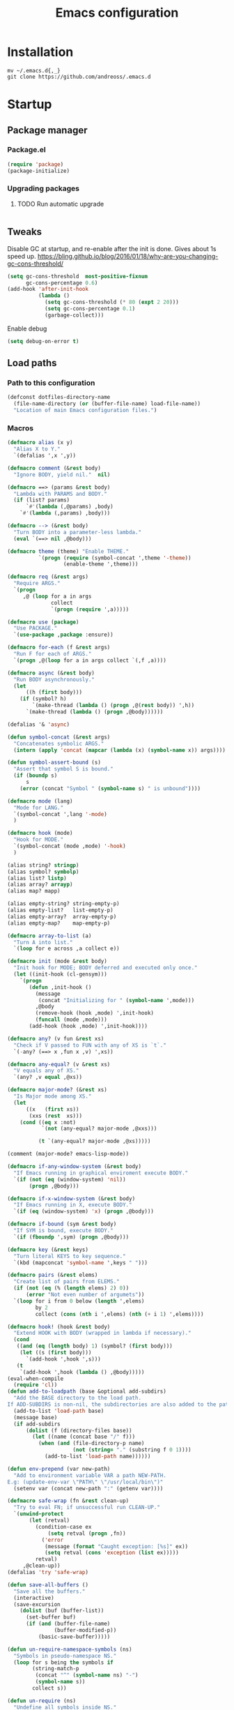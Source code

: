 #+STARTUP: overview
#+OPTIONS: toc:2
#+TITLE: Emacs configuration
#+PROPERTY: header-args :comments yes :results silent

* Installation
  #+begin_src shell :eval no
    mv ~/.emacs.d{,_}
    git clone https://github.com/andreoss/.emacs.d
  #+end_src
* Startup
** Package manager
*** Package.el
    #+BEGIN_SRC emacs-lisp
      (require 'package)
      (package-initialize)
    #+END_SRC
*** Upgrading packages
**** TODO Run automatic upgrade
     #+begin_src emacs-lisp
     #+end_src

** Tweaks
   Disable GC at startup, and re-enable after the init is done.
   Gives about 1s speed up.
   https://bling.github.io/blog/2016/01/18/why-are-you-changing-gc-cons-threshold/
   #+BEGIN_SRC emacs-lisp
     (setq gc-cons-threshold  most-positive-fixnum
           gc-cons-percentage 0.6)
     (add-hook 'after-init-hook
               (lambda ()
                 (setq gc-cons-threshold (* 80 (expt 2 20)))
                 (setq gc-cons-percentage 0.1)
                 (garbage-collect)))
   #+END_SRC
   Enable debug
   #+begin_src emacs-lisp
     (setq debug-on-error t)
   #+end_src
** Load paths
*** Path to this configuration
    #+begin_src emacs-lisp
      (defconst dotfiles-directory-name
        (file-name-directory (or (buffer-file-name) load-file-name))
        "Location of main Emacs configuration files.")
    #+end_src
*** Macros
    #+begin_src emacs-lisp
      (defmacro alias (x y)
        "Alias X to Y."
        `(defalias ',x ',y))

      (defmacro comment (&rest body)
        "Ignore BODY, yield nil."  nil)

      (defmacro ==> (params &rest body)
        "Lambda with PARAMS and BODY."
        (if (list? params)
            `#'(lambda (,@params) ,body)
          `#'(lambda (,params) ,body)))

      (defmacro --> (&rest body)
        "Turn BODY into a parameter-less lambda."
        (eval `(==> nil ,@body)))

      (defmacro theme (theme) "Enable THEME."
                `(progn (require (symbol-concat ',theme '-theme))
                        (enable-theme ',theme)))

      (defmacro req (&rest args)
        "Require ARGS."
        `(progn
           ,@ (loop for a in args
                    collect
                    `(progn (require ',a)))))

      (defmacro use (package)
        "Use PACKAGE."
        `(use-package ,package :ensure))

      (defmacro for-each (f &rest args)
        "Run F for each of ARGS."
        `(progn ,@(loop for a in args collect `(,f ,a))))

      (defmacro async (&rest body)
        "Run BODY asynchronously."
        (let
            ((h (first body)))
          (if (symbol? h)
              `(make-thread (lambda () (progn ,@(rest body)) ',h))
            `(make-thread (lambda () (progn ,@body))))))

      (defalias '& 'async)

      (defun symbol-concat (&rest args)
        "Concatenates symbolic ARGS."
        (intern (apply 'concat (mapcar (lambda (x) (symbol-name x)) args))))

      (defun symbol-assert-bound (s)
        "Assert that symbol S is bound."
        (if (boundp s)
            s
          (error (concat "Symbol " (symbol-name s) " is unbound"))))

      (defmacro mode (lang)
        "Mode for LANG."
        `(symbol-concat ',lang '-mode)
        )

      (defmacro hook (mode)
        "Hook for MODE."
        `(symbol-concat (mode ,mode) '-hook)
        )

      (alias string? stringp)
      (alias symbol? symbolp)
      (alias list? listp)
      (alias array? arrayp)
      (alias map? mapp)

      (alias empty-string? string-empty-p)
      (alias empty-list?   list-empty-p)
      (alias empty-array?  array-empty-p)
      (alias empty-map?    map-empty-p)

      (defmacro array-to-list (a)
        "Turn A into list."
        `(loop for e across ,a collect e))

      (defmacro init (mode &rest body)
        "Init hook for MODE; BODY deferred and executed only once."
        (let ((init-hook (cl-gensym)))
          `(progn
             (defun ,init-hook ()
               (message
                (concat "Initializing for " (symbol-name ',mode)))
               ,@body
               (remove-hook (hook ,mode) ',init-hook)
               (funcall (mode ,mode)))
             (add-hook (hook ,mode) ',init-hook))))

      (defmacro any? (v fun &rest xs)
        "Check if V passed to FUN with any of XS is `t`."
        `(-any? (==> x ,fun x ,v) ',xs))

      (defmacro any-equal? (v &rest xs)
        "V equals any of XS."
        `(any? ,v equal ,@xs))

      (defmacro major-mode? (&rest xs)
        "Is Major mode among XS."
        (let
            ((x   (first xs))
             (xxs (rest  xs)))
          (cond ((eq x :not)
                 `(not (any-equal? major-mode ,@xxs)))

                (t `(any-equal? major-mode ,@xs)))))

      (comment (major-mode? emacs-lisp-mode))

      (defmacro if-any-window-system (&rest body)
        "If Emacs running in graphical enviroment execute BODY."
        `(if (not (eq (window-system) 'nil))
             (progn ,@body)))

      (defmacro if-x-window-system (&rest body)
        "If Emacs running in X, execute BODY."
        `(if (eq (window-system) 'x) (progn ,@body)))

      (defmacro if-bound (sym &rest body)
        "If SYM is bound, execute BODY."
        `(if (fboundp ',sym) (progn ,@body)))

      (defmacro key (&rest keys)
        "Turn literal KEYS to key sequence."
        `(kbd (mapconcat 'symbol-name ',keys " ")))

      (defmacro pairs (&rest elems)
        "Create list of pairs from ELEMS."
        (if (not (eq (% (length elems) 2) 0))
            (error "Not even number of argumets"))
        `(loop for i from 0 below (length ',elems)
               by 2
               collect (cons (nth i ',elems) (nth (+ i 1) ',elems))))

      (defmacro hook! (hook &rest body)
        "Extend HOOK with BODY (wrapped in lambda if necessary)."
        (cond
         ((and (eq (length body) 1) (symbol? (first body)))
          (let ((s (first body)))
            `(add-hook ',hook ',s)))
         (t
          `(add-hook ',hook (lambda () ,@body)))))
      (eval-when-compile
        (require 'cl))
      (defun add-to-loadpath (base &optional add-subdirs)
        "Add the BASE directory to the load path.
      If ADD-SUBDIRS is non-nil, the subdirectories are also added to the path"
        (add-to-list 'load-path base)
        (message base)
        (if add-subdirs
            (dolist (f (directory-files base))
              (let ((name (concat base "/" f)))
                (when (and (file-directory-p name)
                           (not (string= "." (substring f 0 1))))
                  (add-to-list 'load-path name))))))

      (defun env-prepend (var new-path)
        "Add to environment variable VAR a path NEW-PATH.
      E.g: (update-env-var \"PATH\" \"/usr/local/bin\")"
        (setenv var (concat new-path ":" (getenv var))))

      (defmacro safe-wrap (fn &rest clean-up)
        "Try to eval FN; if unsuccessful run CLEAN-UP."
        `(unwind-protect
             (let (retval)
               (condition-case ex
                   (setq retval (progn ,fn))
                 ('error
                  (message (format "Caught exception: [%s]" ex))
                  (setq retval (cons 'exception (list ex)))))
               retval)
           ,@clean-up))
      (defalias 'try 'safe-wrap)

      (defun save-all-buffers ()
        "Save all the buffers."
        (interactive)
        (save-excursion
          (dolist (buf (buffer-list))
            (set-buffer buf)
            (if (and (buffer-file-name)
                     (buffer-modified-p))
                (basic-save-buffer)))))

      (defun un-require-namespace-symbols (ns)
        "Symbols in pseudo-namespace NS."
        (loop for s being the symbols if
              (string-match-p
               (concat "^" (symbol-name ns) "-")
               (symbol-name s))
              collect s))

      (defun un-require (ns)
        "Undefine all symbols inside NS."
        (loop for s in (un-require-namespace-symbols ns)
              do
              (if (functionp s)
                  (fmakunbound s)
                (makunbound s))))

      (defun set-exec-path ()
        "Set variable `exec-path' and PATH environment according to the user's shell."
        (interactive)
        (let* ((command "/bin/bash -ic 'echo $PATH' 2>/dev/null")
               (output  (shell-command-to-string command))
               (path    (replace-regexp-in-string "[\t \n]*$" "" output)))
          (setenv "PATH" path)
          (setq exec-path (split-string path path-separator))))
      (defun </> (&rest args)
        "Concatinate directories ARGS into a path."
        (mapconcat 'identity args "/"))

      (use-package dash :init (require 'dash))
    #+end_src
** Server
   Start server unless it is already running
   #+BEGIN_SRC emacs-lisp
     (require 'server)
     (add-hook 'after-init-hook
               (lambda ()
                 (if (not (server-running-p))
                     (progn
                       (message "Starting server")
                       (server-start)))))
   #+END_SRC

** Post-init message
   #+begin_src emacs-lisp
     (defun emacs-init-time-in-seconds ()
       (float-time
        (time-subtract after-init-time before-init-time)))
     (add-hook 'after-init-hook
               (lambda ()
                 (message
                  (format "* %.1f s\n"
                          (emacs-init-time-in-seconds)))))
   #+end_src

** Default shell
   #+begin_src emacs-lisp
     (if-let ((bash-file-name (string-trim (shell-command-to-string "which bash"))))
         (setq explicit-shell-file-name bash-file-name)
       (setq shell-file-name explicit-shell-file-name)
       (setenv "SHELL" explicit-shell-file-name))
   #+end_src
* Environment
  Misc scripts inside [[~/.emacs.d/bin]]
  #+BEGIN_SRC emacs-lisp
    (set-language-environment "UTF-8")
    (env-prepend
     "PATH"
     (expand-file-name
      (concat dotfiles-directory-name "bin")))
  #+END_SRC
* Editor
** "Better" defaults
   https://git.sr.ht/~technomancy/better-defaults
   #+begin_src emacs-lisp
   #+end_src
** Auto-revert on external changes
   #+begin_src emacs-lisp
     (global-auto-revert-mode +1)
   #+end_src
** Visual line by default
   #+begin_src emacs-lisp
     (global-visual-line-mode -1)
   #+end_src
** Spelling
   Switch to using enchant as our spell-checking backend (fallback to ispell)
   #+begin_src emacs-lisp
     (use-package flyspell
       :config
       (require 'ispell)
       (setq auto-revert-verbose nil)
       (setq ispell-program-name
             (or (executable-find "aspell")
                 (executable-find "ispell")
                 "ispell"))
       (ispell-change-dictionary "english")
       (add-hook 'text-mode-hook (lambda () (flyspell-mode 1)))
       (add-hook 'org-mode-hook  (lambda () (flyspell-mode 1)))
       (add-hook 'prog-mode-hook (lambda () (flyspell-prog-mode))))
   #+end_src
** Key binding
   #+begin_src emacs-lisp
     (use-package hydra)
     (use-package which-key :config (which-key-mode))
   #+end_src
** Rest
   #+BEGIN_SRC emacs-lisp
     (use-package ag)
     (use-package projectile
       :config
       (global-set-key (kbd "C-S-t")
                       'projectile-toggle-between-implementation-and-test))

     (use-package quick-peek)
     (use-package flycheck-inline
       :after (flycheck quick-peek)
       :config
       (setq flycheck-inline-display-function
             (lambda (msg pos err)
               (let* ((ov (quick-peek-overlay-ensure-at pos))
                      (contents (quick-peek-overlay-contents ov)))
                 (setf (quick-peek-overlay-contents ov)
                       (concat contents (when contents "\n") msg))
                 (quick-peek-update ov)))
             flycheck-inline-clear-function #'quick-peek-hide)
       (global-flycheck-inline-mode))
     (use-package company
       :config
       (add-hook 'after-init-hook 'global-company-mode))
     (use-package midnight)
     (use-package projectile)
     ;; Use Emacs session management
     (use-package session
       :config
       (setq session-use-package t)
       (session-initialize)
       (add-to-list 'session-globals-exclude 'org-mark-ring))
     (defun indent-buffer ()
       "Indent the currently visited buffer."
       (interactive)
       (indent-region (point-min)
                      (point-max)))
     (defun indent-region-or-buffer ()
       "Indent a region if selected, otherwise the whole buffer."
       (interactive)
       (save-excursion
         (if (region-active-p)
             (progn
               (indent-region (region-beginning)
                              (region-end))
               (message "Indented selected region."))
           (progn
             (indent-buffer)
             (message "Indented buffer.")))))
     (global-set-key (kbd "<f5>") 'revert-buffer)
     (use-package yasnippet
       :diminish
       :config
       (yas-global-mode +1))
     (use-package editorconfig
       :diminish
       :config
       (editorconfig-mode +1))
     (use-package browse-kill-ring)

     (use-package rainbow-mode
       :config
       (hook! prog-mode-hook rainbow-mode)
       (hook! prog-mode-hook hs-minor-mode))


     (use-package swiper :after ivy)
     (use-package flx)
     (use-package flx-ido  :config (flx-ido-mode +1))
     (setq ivy-initial-inputs-alist nil)
     (setq ido-ignore-files '("\\`#"
                              "\\`.#"
                              "\\`\\.\\./"
                              "\\`\\./"
                              "\\`00"
                              "\\`.*\\.tsk"
                              "\\`ported\\..*"))

     (setq ido-ignore-buffers '("\\` "
                                "\\*Buffer List\\*"
                                "\\*Help\\*"
                                "\\*Messages\\*"
                                "\\*Completions\\*"))
     (setq ido-enable-flex-matching t)
     (setq make-backup-files nil)
     (setq create-lockfiles nil)

     (hook! prog-mode-hook
            (setq-local show-trailing-whitespace t))

     (setq-default indent-tabs-mode            nil
                   select-active-regions       t
                   mouse-drag-copy-region      nil
                   indicate-empty-lines        t
                   indicate-buffer-boundaries  t)
     (when (not indicate-empty-lines)
       (toggle-indicate-empty-lines))
     (delete-selection-mode   -1)
     (global-prettify-symbols-mode +1)
     (use-package flycheck
       :config
       (define-fringe-bitmap 'flycheck-fringe-indicator
         (vector #b0000000000000000
                 #b0000000000000000
                 #b0000000000000000
                 #b0000000000000000
                 #b0000000000000000
                 #b1111111111111111
                 #b1111111111111111
                 #b1111111111111111
                 #b1111111111111111
                 #b1111111111111111
                 #b1111111111111111
                 #b0000000000000000
                 #b0000000000000000
                 #b0000000000000000
                 #b0000000000000000
                 #b0000000000000000
                 #b0000000000000000) nil 16)
       :custom (flycheck-indication-mode 'right-fringe)
       :hook (prog-mode . global-flycheck-mode)
       :config
       (flycheck-define-error-level 'error
         :severity 2
         :overlay-category 'flycheck-error-overlay
         :fringe-bitmap 'flycheck-fringe-indicator
         :fringe-face 'flycheck-fringe-error)
       (flycheck-define-error-level 'warning
         :severity 1
         :overlay-category 'flycheck-warning-overlay
         :fringe-bitmap 'flycheck-fringe-indicator
         :fringe-face 'flycheck-fringe-warning)
       (flycheck-define-error-level 'info
         :severity 0
         :overlay-category 'flycheck-info-overlay
         :fringe-bitmap 'flycheck-fringe-indicator
         :fringe-face 'flycheck-fringe-info))

     (setq select-active-regions t)
     (setq select-enable-clipboard t) ; as above
     (if (fboundp 'x-cut-buffer-or-selection-value)
         (setq interprogram-paste-function 'x-cut-buffer-or-selection-value))
     (setq default-input-method 'russian-computer)
     (defun untabify-buffer ()
       "Replace tabs by spaces."
       (interactive)
       (untabify (point-min) (point-max)))
     (defun indent-buffer ()
       "Indent buffer."
       (interactive)
       (indent-region (point-min) (point-max)))
     (defun cleanup-buffer (&optional indent)
       "Perform a bunch of operations on the whitespace content of a buffer.  Also indent buffer if INDENT is non-nil."
       (interactive)
       (if indent (indent-buffer))
       (if (and
            (not (eq major-mode 'fundamental-mode))
            (not (eq major-mode 'makefile-gmake-mode)))
           (untabify-buffer))
       (delete-trailing-whitespace))
     (define-key isearch-mode-map (kbd "<up>")    'isearch-ring-retreat)
     (define-key isearch-mode-map (kbd "<down>")  'isearch-ring-advance)
     (define-key isearch-mode-map (kbd "<left>")  'isearch-repeat-backward)
     (define-key isearch-mode-map (kbd "<right>") 'isearch-repeat-forward)
     (global-unset-key (kbd "<M-drag-mouse-1>"))
     (global-unset-key (kbd "<M-mouse-1>"))
     (global-unset-key (kbd "<M-mouse-2>"))
     (global-unset-key (kbd "<M-mouse-3>"))
     (global-unset-key (kbd "C-x f"))
     (electric-pair-mode +1)
     (electric-indent-mode +1)
     (setq-default electric-pair-pairs
                   '(pairs
                     ?\" ?\"
                     ?\{ ?\}
                     ?«  ?»
                     ?‘  ?’
                     ?｢  ?｣
                     ?“  ?”
                     )
                   )
     (global-set-key (kbd "RET") 'newline-and-indent)
     (global-set-key (kbd "C-M-\\") 'indent-region-or-buffer)
     (global-set-key (kbd "C-M-S-l") 'indent-region-or-buffer)
     (global-set-key [mouse-2]    'mouse-yank-primary)
     (global-set-key (kbd "C-c n") 'cleanup-buffer)
     (global-set-key (kbd "<f5>")  'revert-buffer)
     (hook! prog-mode-hook
            (unless (major-mode? org-mode makefile-mode)
              (hook! before-save-hook cleanup-buffer)))
     (defun company-tng-mode (&rest rest))
     (use-package company
       :diminish
       :custom
       (company-show-numbers t)
       (global-company-mode +1)
       (defun *company-active-return ()
         (interactive)
         (if (company-explicit-action-p)
             (company-complete)
           (call-interactively
            (or (key-binding (this-command-keys))
                (key-binding (kbd "RET"))))))
       (define-key company-active-map (kbd "<return>") #'*company-active-return)
       (define-key company-active-map (kbd "RET") #'*company-active-return)
       )
     (use-package company-prescient :after (company))
     (use-package expand-region)
     (use-package recentf
       :defer 1
       :init
       (setq recentf-exclude
             (list "/tmp/"                        ; Temp-files
                   "/dev/shm"                     ; Potential secrets
                   "/ssh:"                        ; Files over SSH
                   "/nix/store"                   ; Files in Nix store
                   "/TAGS$"                       ; Tag files
                   "^/\\.git/.+$"                 ; Git contents
                   "\\.?ido\\.last$"
             )
       (setq recentf-filename-handlers '(abbreviate-file-name))
       (setq recentf-max-menu-items 100)
       (setq recentf-max-saved-items 300)
       (setq recentf-auto-cleanup 'never)
       :config
       (quiet! (recentf-mode 1)))
     (use-package centered-cursor-mode
       :config
       (centered-cursor-mode +1))
     (global-eldoc-mode +1)
     (use-package undo-tree
       :config
       (global-undo-tree-mode +1))
     (global-reveal-mode +1)
     (use-package hl-todo
       :config
       (global-hl-todo-mode))
     (use-package bug-reference
       :commands bug-reference-prog-mode
       :config (add-hook 'prog-mode-hook 'bug-reference-prog-mode)
       :config
       (setq bug-reference-bug-regexp
             "\\([Bb]ug ?#?\\|[Pp]atch ?#\\|RFE ?#\\|todo ?#?\\|PR [a-z+-]+/\\)\\([0-9]+\\(?:#[0-9]+\\)?\\)"
             )
       )
     (use-package bug-reference-github
       :commands bug-reference-github-set-url-format
       :config (add-hook 'prog-mode-hook 'bug-reference-github-set-url-format))
     ;; Borrowed from
     ;; http://endlessparentheses.com/ispell-and-abbrev-the-perfect-auto-correct.html
     (define-key ctl-x-map "\C-i"
       #'endless/ispell-word-then-abbrev)
     (defun endless/simple-get-word ()
       "Get word from Ispell."
       (car-safe (save-excursion (ispell-get-word nil))))
     (defun endless/ispell-word-then-abbrev (p)
       "Call `ispell-word', then create an abbrev for it.
             With prefix P, create local abbrev. Otherwise it will
             be global.
             If there's nothing wrong with the word at point, keep
             looking for a typo until the beginning of buffer. You can
             skip typos you don't want to fix with `SPC', and you can
             abort completely with `C-g'."
       (interactive "P")
       (let (bef aft)
         (save-excursion
           (while (if (setq bef (endless/simple-get-word))
                      ;; Word was corrected or used quit.
                      (if (ispell-word nil 'quiet)
                          nil ; End the loop.
                        ;; Also end if we reach `bob'.
                        (not (bobp)))
                    ;; If there's no word at point, keep looking
                    ;; until `bob'.
                    (not (bobp)))
             (backward-word)
             (backward-char))
           (setq aft (endless/simple-get-word)))
         (if (and aft bef (not (equal aft bef)))
             (let ((aft (downcase aft))
                   (bef (downcase bef)))
               (define-abbrev
                 (if p local-abbrev-table global-abbrev-table)
                 bef aft)
               (message "\"%s\" now expands to \"%s\" %sally"
                        bef aft (if p "loc" "glob")))
           (user-error "No typo at or before point"))))
     (setq save-abbrevs 'silently)
     (setq-default abbrev-mode t)
     (setq visual-line-fringe-indicators '(left-curly-arrow right-curly-arrow))
     (hook! prog-mode-hook        (font-lock-mode -1))
     (use-package backup-each-save
       :config
       (add-hook
        (make-local-variable 'after-save-hook)
        'backup-each-save))
     (use-package keyfreq
       :config
       (keyfreq-mode +1))
     (setq vc-follow-symlinks nil)
     (add-hook
      'after-save-hook 'executable-make-buffer-file-executable-if-script-p)
     (use-package paren
       :config
       (setq-default show-paren-style 'parenthesis)
       (show-paren-mode +1))
     (use-package dumb-jump
       :bind (("M-g o" . dumb-jump-go-other-window)
              ("M-g j" . dumb-jump-go)
              ("M-g b" . dumb-jump-back)
              ("M-g i" . dumb-jump-go-prompt)
              ("M-g x" . dumb-jump-go-prefer-external)
              ("M-g z" . dumb-jump-go-prefer-external-other-window))
       :config (setq dumb-jump-selector 'ivy))
     (global-set-key (kbd "C-c i") 'helm-imenu)
     (defun undo-tree-split-side-by-side (original-function &rest args)
       "Split undo-tree side-by-side"
       (let ((split-height-threshold nil)
             (split-width-threshold 0))
         (apply original-function args)))
     (advice-add 'undo-tree-visualize :around #'undo-tree-split-side-by-side)
     (setq projectile-globally-ignored-directories
           '(
             ".bloop"
             ".bzr"
             "_darcs"
             ".ensime_cache"
             ".eunit"
             "_FOSSIL_"
             ".fslckout"
             ".git"
             ".hg"
             ".idea"
             ".metals"
             ".stack-work"
             ".svn"
             )
           )
     (use-package vlf
       :config
       (require 'vlf-setup))
     (mouse-avoidance-mode 'exile)
     (add-hook 'pdf-view-mode-hook (lambda () (blink-cursor-mode -1)))
   #+end_src
** Other
   #+BEGIN_SRC emacs-lisp
     (use-package guix
       :when (file-exists-p "/gnu")
       :config (guix-prettify-global-mode +1))
     (use-package nix-mode
       :when (file-exists-p "/nix")
       )
     (use-package restart-emacs
       :after (evil-leader)
       :init
       (evil-leader/set-key "S r" 'restart-emacs)
       )
     (use-package notmuch
       :when (file-exists-p "~/Maildir")
       :after (evil-leader)
       :init
       (evil-leader/set-key "m i"
         '(lambda () (interactive) (notmuch-tree "is:inbox")))
       (evil-leader/set-key "m m p"
         '(lambda () (interactive) (notmuch-tree "is:inbox and is:private")))
       (evil-leader/set-key "m m g"
         '(lambda () (interactive) (notmuch-tree "is:inbox and is:github")))
       (evil-leader/set-key "m s"
         '(lambda () (interactive) (notmuch-tree)))
       )
     (use-package telega
       :straight nil
       :config
       (telega-notifications-mode 1))
   #+END_SRC
** Vi
*** Activate [[https://github.com/emacs-evil/evil][Evil]]
  #+BEGIN_SRC emacs-lisp
    (use-package evil
      :preface
      (setq-default evil-want-minibuffer t)
      (setq-default evil-want-keybinding nil)
      :init
      (evil-mode +1)
      :config
      (evil-global-set-key 'normal (kbd ";") 'evil-ex)
      (setq async-shell-command-buffer nil)
      (evil-global-set-key 'normal (kbd "!") 'async-shell-command)
      (loop for (mode . state) in
            '((sbt-mode                 . insert)
              (shell-mode               . insert)
              (eshell-mode              . insert))
            do (evil-set-initial-state mode state))
      ;; Universal Esc
      (global-set-key (key C-w) 'evil-window-map)
      (evil-global-set-key 'insert (key C-w) 'evil-window-map)
      (evil-global-set-key 'emacs  (key C-w) 'evil-window-map)
      (evil-global-set-key 'normal (key C-w) 'evil-window-map)
      (define-key minibuffer-local-map [escape] #'minibuffer-keyboard-quit)
      (define-key minibuffer-local-ns-map [escape] #'minibuffer-keyboard-quit)
      (define-key minibuffer-local-completion-map [escape] #'minibuffer-keyboard-quit)
      (define-key minibuffer-local-must-match-map [escape] #'minibuffer-keyboard-quit)
      (define-key minibuffer-local-isearch-map [escape] #'minibuffer-keyboard-quit)
      (add-function
       :after (symbol-function 'recenter-top-bottom) #'evil-show-file-info)

      (setq evil-insert-state-cursor     '("#952111" (bar  . 3))
            evil-normal-state-cursor     '("#33A050" (hbar . 4))
            evil-operator-state-cursor   '(box)
            evil-emacs-state-cursor      '(bar)
            evil-motion-state-cursor     '(bar)
            evil-visual-state-cursor     '("#11312F" hbar . hollow))
      (loop for state in '(insert normal)
            do
            (evil-global-set-key state (kbd "C-a") 'beginning-of-line)
            (evil-global-set-key state (kbd "C-h") 'delete-backward-char)
            (evil-global-set-key state (kbd "C-e") 'end-of-line)
            (evil-global-set-key state (kbd "C-k") 'kill-line)
            )
      (define-key evil-normal-state-map   (kbd "C-z") 'evil-normal-state)
      (define-key evil-emacs-state-map    (kbd "C-z") 'evil-emacs-state)
      (define-key evil-insert-state-map   (kbd "C-z") 'evil-normal-state)
      (defun kill-or-bury-buffer ()
        "Kill saved or bury unsaved buffer."
        (interactive)
        (if (and (buffer-file-name) (buffer-modified-p))
            (progn
              (message "buffer burried: %s" (current-buffer))
              (bury-buffer))
          (progn
            (message "buffer killed: %s" (current-buffer))
            (kill-buffer))))

      (evil-global-set-key 'normal (kbd "q")   'kill-or-bury-buffer)
      (evil-global-set-key 'normal (kbd "C-s") 'save-buffer)
      (evil-global-set-key 'normal (kbd "C-s") 'save-buffer)

      (global-set-key (kbd "C-x k")   'kill-or-bury-buffer)
      (global-set-key (kbd "C-x C-k") 'kill-buffer)
      (global-set-key (kbd "C-<tab>") 'other-window)
      (global-set-key (kbd "C-c C-f") 'find-file-other-window))
  #+END_SRC
*** Activate Evil-Org
#+begin_src emacs-lisp
(use-package evil-org
  :after (org evil)
  :hook (org-mode . (lambda () evil-org-mode))
  :config
  (require 'evil-org-agenda)
  (evil-org-agenda-set-keys))
#+end_src
*** Bring some standard keybindings back
  #+begin_src emacs-lisp
  #+end_src
*** Disable mode switching
  #+begin_src emacs-lisp
  #+end_src
*** Evil Collection
  #+BEGIN_SRC emacs-lisp
    (use-package evil-collection :after (evil) :hook (after-init . evil-collection-init))

    (use-package evil-matchit
      :after (evil)
      :commands (evilmi-inner-text-object
                 evilmi-outer-text-object)
      :config
      (define-key evil-normal-state-map "%" #'evilmi-jump-items)
      (define-key evil-visual-state-map "%" #'evilmi-jump-items)
      (define-key evil-inner-text-objects-map "%" #'evilmi-inner-text-object)
      (define-key evil-outer-text-objects-map "%" #'evilmi-outer-text-object)

      :init
      (evilmi-init-plugins))

    (defun e-top ()
      (interactive)
      (eshell-command "top"))
    (defun linum-cycle ()
      (interactive)
      (cond ((not display-line-numbers)
             (setq display-line-numbers 'relative))
            ((equal display-line-numbers 'relative)
             (setq display-line-numbers t))
            ((equal display-line-numbers t)
             (setq display-line-numbers nil))))
    (use-package hydra)
    (use-package evil-leader
      :after  (hydra evil)
      :config
      (global-evil-leader-mode +1)
      (evil-leader/set-leader "<SPC>")
      (evil-leader/set-key
        "<SPC>" 'save-buffer
        "s"  'shell
        "x"  'eshell-here
        "g"  'magit
        "d"  'dired
        "f"  'projectile-find-file-dwim
        "b"  'switch-to-buffer
        "k"  'kill-buffer
        "i"  'indent-buffer
        "&"  'async-shell-command
        "/"  'swiper
        "S g" 'guix
        "S t" 'e-top
        "S v" 'vterm
        "j r" 'nodejs-repl-switch-to-repl
        "j j" 'nodejs-repl-send-buffer
        )
      (defhydra visuals-control nil
        "visual-control"
        ("m" menu-bar-mode)
        ("w" whitespace-mode)
        ("c" font-lock-mode)
        ("n" linum-cycle))
      (evil-leader/set-key "v" 'visuals-control/body))

    (use-package undo-tree
      :config (global-undo-tree-mode +1))
    (use-package evil-commentary
      :after (evil)
      :config (evil-commentary-mode +1))

    (use-package avy
      :after (evil)
      :config
      (global-set-key (kbd "M-t") 'avy-goto-word-1)
      (setq avy-style 'words)
      (evil-global-set-key 'normal (kbd "g h") 'avy-goto-char)
      (evil-global-set-key 'normal (kbd "g b") 'avy-goto-word-1)
      (evil-global-set-key 'normal (kbd "g t") 'avy-goto-line)
      (evil-global-set-key 'normal (kbd "g :") 'avy-goto-line)
      (evil-global-set-key 'normal (kbd "M-i") 'company-complete)
      (evil-global-set-key 'insert (kbd "M-i") 'company-complete)
      )
    (use-package evil-snipe
      :after evil
      :config
      (evil-snipe-mode +1)
      (evil-snipe-override-mode +1))
  #+END_SRC
*** Easily swap two things
  #+BEGIN_SRC emacs-lisp
    (use-package evil-exchange
      :after (evil)
      :commands (evil-exchange
                 evil-exchange-cancel)
      :config
      (define-key evil-normal-state-map "gx" #'evil-exchange)
      (define-key evil-visual-state-map "gx" #'evil-exchange)
      (define-key evil-normal-state-map "gX" #'evil-exchange-cancel)
      (define-key evil-visual-state-map "gX" #'evil-exchange-cancel))

  #+END_SRC
*** Universal ESC
  #+begin_src emacs-lisp
  #+end_src
*** [[https://github.com/edkolev/evil-goggles][Goggles]]
  #+begin_src  emacs-lisp
    (use-package evil-goggles
      :after (evil)
      :init (evil-goggles-mode +1)
      :custom
      (evil-goggles-duration 0.5)
      :config
      (custom-set-faces
       '(evil-goggles-delete-face ((t (:inherit magit-diff-removed))))
       '(evil-goggles-yank-face   ((t (:inherit magit-diff-base-highlight))))
       '(evil-goggles-paste-face  ((t (:inherit magit-diff-added))))
       '(evil-goggles-commentary-face ((t (:inherit magit-diff-context-highlight))))
       '(evil-goggles-indent-face ((t (:inherit magit-diff-added-highlight))))
       ))
  #+end_src
* Appearance
** Theme
   #+begin_src emacs-lisp
     (use-package jc-themes
       :straight (jc-themes :type git :host gitlab :repo "andreoss/jc-themes")
       :config (load-theme 'jc-random t))
   #+end_src
** Frames
   #+begin_src emacs-lisp
     (defun ai:setup-frame (frame)
       "Setup a FRAME."
       (setq frame (or frame (selected-frame)))
       (if-any-window-system
        (when (display-graphic-p)
          (set-frame-parameter frame 'internal-border-width 2)
          (set-frame-width frame 80)
          (set-frame-height frame 40)
          (fringe-mode '(14 . 7))))
       (if (>= emacs-major-version 27)
           (set-fontset-font t '(#x1f000 . #x1faff)
                             (font-spec :family "Noto Color Emoji"))))
     (add-hook 'after-init-hook (lambda () (ai:setup-frame nil)) t)
     (add-to-list 'after-make-frame-functions #'ai:setup-frame)
   #+end_src
** Scratch buffer
   Unkillable & presistant scratch buffer
   #+begin_src emacs-lisp
     (use-package unkillable-scratch
       :init
       (unkillable-scratch +1)
       :custom
       (unkillable-scratch-behavior 'bury)
       (unkillable-scratch-do-not-reset-scratch-buffer t))
     (use-package persistent-scratch
       :init
       (persistent-scratch-setup-default)
       (persistent-scratch-autosave-mode +1))
   #+end_src
** Dashboard
   #+begin_src emacs-lisp
     (use-package dashboard
       :hook (after-init . dashboard-setup-startup-hook)
       :custom
       (dashboard-banner-official-png nil)
       (dashboard-startup-banner nil)
       (dashboard-banner-logo-png nil)
       (dashboard-footer-messages nil)
       (dashboard-items '((recents  . 20) (projects . 20)))
       (dashboard-banner-logo-title ""))
   #+end_src
** Rest
   #+BEGIN_SRC emacs-lisp
     (hook! prog-mode-hook (font-lock-mode -1))
     (minibuffer-electric-default-mode +1)
     (add-hook 'whitespace-mode-hook (lambda () (font-lock-mode +1)))
     (set-display-table-slot standard-display-table 'truncation
                             (make-glyph-code ?… 'default))
     (set-display-table-slot standard-display-table 'wrap
                             (make-glyph-code ?↩ 'default))
     (use-package fringe-current-line
       :hook (after-init . global-fringe-current-line-mode)
       :custom
       (fcl-fringe-bitmap 'vertical-bar)
       )
     (use-package digit-groups
       :hook (after-init . digit-groups-global-mode))
     ;; Pop-up windows when display-buffer
     (setq pop-up-windows t)
     ;; Indicate buffer boundaries
     (setq-default indicate-buffer-boundaries '((top . left) (t . right)))
   #+END_SRC

** Disable mode-line
   Put mode-line in echo area.
   https://github.com/tautologyclub/feebleline
   #+begin_src emacs-lisp
     (use-package feebleline
       :custom
       (feebleline-show-git-branch        t)
       (feebleline-show-dir               t)
       (feebleline-show-time              nil)
       (feebleline-show-previous-buffer   nil)
       (mode-line-modes                   nil)
       :hook
       (after-init . feebleline-mode))
   #+end_src
** Minibuffer
   #+begin_src emacs-lisp
     ;; Enable richer annotations using the Marginalia package
     (use-package marginalia
       :hook
       (after-init . marginalia-mode))


     (use-package selectrum
       :hook (after-init . selectrum-mode)
       :custom
       (enable-recursive-minibuffers t)
       )

     (defun stop-using-minibuffer ()
       "kill the minibuffer"
       (when (and (>= (recursion-depth) 1) (active-minibuffer-window))
         (abort-recursive-edit)))

     (add-hook 'mouse-leave-buffer-hook 'stop-using-minibuffer)
   #+end_src
* LSP
  #+BEGIN_SRC emacs-lisp
    (use-package lsp-mode
      :after (evil)
      :init
      (setq lsp-completion-enable-additional-text-edit nil)
      (setq lsp-server-trace "verbose")
      (setq lsp-prefer-flymake nil)
      (setq lsp-inhibit-message t
            lsp-eldoc-render-all nil
            lsp-enable-file-watchers nil
            lsp-highlight-symbol-at-point nil)

      (evil-leader/set-key "l R" 'lsp-workspace-restart)
      (evil-leader/set-key "l f" 'lsp-format-buffer)
      (evil-leader/set-key "l r" 'lsp-rename)
      (evil-leader/set-key "l t" 'lsp-jt-browser)
      (evil-leader/set-key "r" 'lsp-rename)
      :hook
      (lsp-mode . lsp-enable-which-key-integration)
      (lsp-mode . lsp-lens-mode)
      (xml-mode . lsp-deferred)
      (java-mode . lsp-deferred)
      (scala-mode . lsp-deferred)
      (rust-mode . lsp-deferred)
      (c++-mode . lsp-deferred)
      (c-mode . lsp-deferred)
      :commands (lsp lsp-deferred))
    (use-package helm :config (helm-mode -1))
    (use-package helm-lsp :after (helm lsp-mode))
    (use-package lsp-treemacs)
    (use-package lsp-python-ms
      :after (lsp-mode)
      :hook (python-mode . (lambda ()
                             (require 'lsp-python-ms)
                             (lsp-deferred)))
      :init
      (setq lsp-python-ms-executable "pyls"))

    (use-package lsp-ui
      :after (lsp-mode)
      :config
      (define-key lsp-ui-mode-map
        [remap xref-find-definitions] #'lsp-ui-peek-find-definitions)
      (define-key lsp-ui-mode-map
        [remap xref-find-references] #'lsp-ui-peek-find-references)
      (setq lsp-prefer-flymake nil
            lsp-ui-doc-delay 5.0
            lsp-ui-sideline-enable nil
            lsp-ui-sideline-show-symbol nil))
    (use-package lsp-ivy)
    (use-package lsp-treemacs)
    (use-package treemacs
      :config
      (define-key treemacs-mode-map [mouse-1] #'treemacs-single-click-expand-action))
    (use-package dap-mode
      :after (lsp-mode)
      :config
      (dap-mode 1)
      (dap-ui-mode 1)
      ;; enables mouse hover support
      (dap-auto-configure-mode)
      (dap-tooltip-mode 1)
      ;; use tooltips for mouse hover
      ;; if it is not enabled `dap-mode' will use the minibuffer.
      (tooltip-mode 1)
      (evil-define-key 'normal lsp-mode-map (kbd "<f7>") 'dap-step-in)
      (evil-define-key 'normal lsp-mode-map (kbd "<f8>") 'dap-next)
      (evil-define-key 'normal lsp-mode-map (kbd "<f9>") 'dap-continue)
      )
  #+END_SRC

* Dired
  #+BEGIN_SRC emacs-lisp
    (use-package dired
      :straight nil
      :after (evil)
      :init
      (require' dired-x)
      :config
      (defun kill-all-dired-buffers ()
        "Kill all dired buffers."
        (interactive)
        (save-excursion
          (let ((count 0))
            (dolist (buffer (buffer-list))
              (set-buffer buffer)
              (when (equal major-mode 'dired-mode)
                (setq count (1+ count))
                (kill-buffer buffer)))
            (message "Killed %i dired buffer(s)." count))))
      (setq dired-omit-files "^.$\\|^#\\|~$\\|^.#")
      (add-hook 'dired-mode-hook 'hl-line-mode)
      (add-hook 'dired-mode-hook 'dired-omit-mode)
      (evil-define-key 'normal dired-mode-map
        (kbd "g h")   'dired-hide-details-mode
        (kbd "g o")   'dired-omit-mode
        (kbd "C-<return>") 'dired-subtree-insert
        (kbd "M-<return>")     'dired-insert-subdir
        (kbd ",")     'dired-insert-subdir
        (kbd "C-o")     'dired-up-directory
        (kbd ".")     'dired-up-directory
        )
      (evil-define-key 'insert wdired-mode-map
        (kbd "<return>")     'wdired-finish-edit
        )
      (evil-define-key 'normal wdired-mode-map
        (kbd "<return>")     'wdired-exit
        )
      (evil-leader/set-key-for-mode 'dired-mode
        "SPC" 'dired-subtree-subdir
        "SPC" 'dired-insert-subdir
        )
      (define-key dired-mode-map "v" 'dired-x-find-file)
      (define-key dired-mode-map "V" 'dired-view-file)
      (define-key dired-mode-map "j" 'dired-next-line)
      (define-key dired-mode-map "J" 'dired-goto-file)
      (define-key dired-mode-map "k" 'dired-previous-line)
      (define-key dired-mode-map "K" 'dired-do-kill-lines)
      (setq dired-dwim-target t))
    (use-package dired-narrow
      :after (dired)
      :init
      (bind-key "C-c C-n" #'dired-narrow)
      (bind-key "C-c C-f" #'dired-narrow-fuzzy)
      (bind-key "C-x C-N" #'dired-narrow-regexp)
      )
    (use-package dired-subtree
      :after (dired)
      :init
      (bind-key "<tab>" #'dired-subtree-toggle dired-mode-map)
      (bind-key "<backtab>" #'dired-subtree-cycle dired-mode-map))
    (define-key global-map "\C-x\C-d" 'dired-jump)
    (define-key global-map "\C-x\C-j" 'dired-jump-other-window)
    (require 'wdired)
    (add-hook 'dired-load-hook
              (lambda ()
                ;; Set dired-x global variables here.  For example:
                (setq wdired-allow-to-change-permissions t)
                (setq dired-x-hands-off-my-keys nil)
                (load "dired-x")
                )
              )
    (defun dired-sort* ()
      "Sort dired listings with directories first."
      (save-excursion
        (let (buffer-read-only)
          (forward-line 2) ;; beyond dir. header
          (sort-regexp-fields t "^.*$" "[ ]*." (point) (point-max)))
        (set-buffer-modified-p nil)))
    (defadvice dired-readin
        (after dired-after-updating-hook first () activate)
      "Sort dired listings with directories first before adding marks."
      (dired-sort*))
  #+END_SRC

* Miscellaneous
** PDF Tools
   #+begin_src emacs-lisp
     ;;(use-package pdf-tools :hook (after-init . pdf-tools-install))
   #+end_src
** Rest
   #+BEGIN_SRC emacs-lisp
     (require 'saveplace)
     (setq-default
      save-place-file "~/.emacs.d/saveplace"
      save-place t)

     (setq-default initial-buffer-choice      t
                   visible-bell               t
                   echo-keystrokes        0.001)

     ;; y/n
     (defalias 'yes-or-no-p 'y-or-n-p)
     (setq kill-buffer-query-functions nil)
     (setq kill-emacs-query-functions nil)

     (add-to-list
      'auto-mode-alist '("cron\\(tab\\)?\\." . crontab-mode))
   #+END_SRC

* Mouse
** Zoom in/out
   #+begin_src emacs-lisp
     (global-set-key [C-mouse-4] 'text-scale-increase)
     (global-set-key [C-mouse-5] 'text-scale-decrease)
   #+end_src

** Rest
   #+BEGIN_SRC emacs-lisp
     (defun find-file-at-mouse (event &optional promote-to-region)
       (interactive "e\np")
       (save-excursion
         (mouse-set-point event)
         (let ((f (thing-at-point 'filename)))
           (if (file-exists-p f)
               (progn
                 (message "File found <%s>" f) (find-file-other-window f))
             (message "File not found <%s>" f)))))

     (defun find-symbol-at-mouse (event &optional promote-to-region)
       (interactive "e\np")
       (save-excursion
         (mouse-set-point event)
         (let ((f (thing-at-point 'symbol)))
           (xref-find-definitions f))))

     (local-set-key (kbd "<down-mouse-3>") 'my-select-region)

     (add-hook 'help-mode-hook
               (lambda () (local-set-key (kbd "<mouse-3>") 'find-file-at-mouse)))
     (add-hook 'shell-mode-hook
               (lambda () (local-set-key (kbd "<mouse-3>") 'find-file-at-mouse)))
     (add-hook 'eshell-mode-hook
               (lambda () (local-set-key (kbd "<mouse-3>") 'find-file-at-mouse)))
     (add-hook 'prog-mode-hook
               (lambda () (local-set-key (kbd "<mouse-3>") 'find-symbol-at-mouse)))

     (defun move-mouse-to-point ()
       "Move the mouse pointer to point in the current window."
       (defun header-line-active-p ()
         "Is header line active."
         (not (null header-line-format)))
       (let* ((coords (posn-col-row (posn-at-point)))
              (window-coords (window-inside-edges))
              (x (+ (car coords) (car window-coords) 0)) ;the fringe is 0
              (y (+ (cdr coords) (cadr window-coords)
                    (if (header-line-active-p)
                        -1
                      0))))
         (set-mouse-position (selected-frame) x y)))

   #+END_SRC

* Org
  #+BEGIN_SRC emacs-lisp
    (use-package org
      :straight nil
      :after (evil)
      :config
      (evil-define-key 'normal org-mode-map
        (kbd "SPC '") 'org-edit-special)
      (evil-define-key 'normal org-src-mode-map
        (kbd "SPC '") 'org-edit-src-exit)
      (defun my-setup-org-edit-src-exit ()
        (evil-local-set-key 'normal (kbd "SPC '") 'org-edit-src-exit))
      (add-hook 'org-src-mode-hook #'my-setup-org-edit-src-exit)
      (add-to-list 'auto-mode-alist '("\\.\\(org\\|org_archive\\|txt\\)$" . org-mode))

      ;; by convention: "C-c a" opens agenda
      ;; by convention: "C-c c" captures stuff
      ;; by convention: "C-c l" stores a link to this heading
      (define-key global-map "\C-ca" 'org-agenda)
      (define-key global-map "\C-cc" 'org-capture)
      (define-key global-map "\C-cl" 'org-store-link)
      (setq-default org-log-done t))

    (use-package org-bullets :after (org) :hook (org-mode . org-bullets-mode))
    (use-package ob-restclient :after (org) :config

      (require 'org-indent)
      (hook! org-mode-hook org-indent-mode)

      (org-babel-do-load-languages 'org-babel-load-languages
                                   '((perl          . t)
                                     (java          . t)
                                     (sql           . t)
                                     (python        . t)
                                     (js            . t)
                                     (scheme        . t)
                                     (restclient    . t)
                                     (clojure       . t))))
    (setq org-confirm-babel-evaluate nil)
    (setq org-src-tab-acts-natively t)

    (defvar org-babel-eval-verbose t
      "A non-nil value makes `org-babel-eval' display.")

    (defun org-babel-eval (cmd body)
      "Run CMD on BODY.
        If CMD succeeds then return its results, otherwise display
        STDERR with `org-babel-eval-error-notify'."
      (let ((err-buff (get-buffer-create " *Org-Babel Error*")) exit-code)
        (with-current-buffer err-buff (erase-buffer))
        (with-temp-buffer
          (insert body)
          (setq exit-code
                (org-babel--shell-command-on-region
                 (point-min) (point-max) cmd err-buff))
          (if (or (not (numberp exit-code)) (> exit-code 0)
                  (and org-babel-eval-verbose (> (buffer-size err-buff) 0))) ; new condition
              (progn
                (with-current-buffer err-buff
                  (org-babel-eval-error-notify exit-code (buffer-string)))
                nil)
            (buffer-string)))))

    (with-eval-after-load 'org
      (defvar-local rasmus/org-at-src-begin -1
        "Variable that holds whether last position was a ")

      (defvar rasmus/ob-header-symbol ?☰
        "Symbol used for babel headers")

      (defun rasmus/org-prettify-src--update ()
        (let ((case-fold-search t)
              (re "^[ \t]*#\\+begin_src[ \t]+[^ \f\t\n\r\v]+[ \t]*")
              found)
          (save-excursion
            (goto-char (point-min))
            (while (re-search-forward re nil t)
              (goto-char (match-end 0))
              (let ((args (org-trim
                           (buffer-substring-no-properties (point)
                                                           (line-end-position)))))
                (when (org-string-nw-p args)
                  (let ((new-cell (cons args rasmus/ob-header-symbol)))
                    (cl-pushnew new-cell prettify-symbols-alist :test #'equal)
                    (cl-pushnew new-cell found :test #'equal)))))
            (setq prettify-symbols-alist
                  (cl-set-difference prettify-symbols-alist
                                     (cl-set-difference
                                      (cl-remove-if-not
                                       (lambda (elm)
                                         (eq (cdr elm) rasmus/ob-header-symbol))
                                       prettify-symbols-alist)
                                      found :test #'equal)))
            ;; Clean up old font-lock-keywords.
            (font-lock-remove-keywords nil prettify-symbols--keywords)
            (setq prettify-symbols--keywords (prettify-symbols--make-keywords))
            (font-lock-add-keywords nil prettify-symbols--keywords)
            (while (re-search-forward re nil t)
              (font-lock-flush (line-beginning-position) (line-end-position))))))

      (defun rasmus/org-prettify-src ()
        "Hide src options via `prettify-symbols-mode'.

          `prettify-symbols-mode' is used because it has uncollpasing. It's
          may not be efficient."
        (let* ((case-fold-search t)
               (at-src-block (save-excursion
                               (beginning-of-line)
                               (looking-at "^[ \t]*#\\+begin_src[ \t]+[^ \f\t\n\r\v]+[ \t]*"))))
          ;; Test if we moved out of a block.
          (when (or (and rasmus/org-at-src-begin
                         (not at-src-block))
                    ;; File was just opened.
                    (eq rasmus/org-at-src-begin -1))
            (rasmus/org-prettify-src--update))
          ;; Remove composition if at line; doesn't work properly.
          ;; (when at-src-block
          ;;   (with-silent-modifications
          ;;     (remove-text-properties (match-end 0)
          ;;                             (1+ (line-end-position))
          ;;                             '(composition))))
          (setq rasmus/org-at-src-begin at-src-block)))

      (defun rasmus/org-prettify-symbols ()
        (mapc (apply-partially 'add-to-list 'prettify-symbols-alist)
              (cl-reduce 'append
                         (mapcar (lambda (x) (list x (cons (upcase (car x)) (cdr x))))
                                 `(("#+begin_src" . ?↠) ;; ➤ 🖝 ➟ ➤ ✎
                                   ("#+end_src"   . ?↞) ;; ⏹
                                   ("#+results:"  . ?⤵) ;; ⏹
                                   ("#+header:" . ,rasmus/ob-header-symbol)
                                   ("#+name:" . ?¤)
                                   ("#+begin_quote" . ?»)
                                   ("CLOCK:" . ?⏲)
                                   ("#+end_quote" . ?«)))))
        (turn-on-prettify-symbols-mode)
        ;; (add-hook 'post-command-hook 'rasmus/org-prettify-src t t)
        )
      (hook! org-mode-hook rasmus/org-prettify-symbols))

    ;; Use langtool for grammar checking; ensure languagetool exists in
    ;; system
    (use-package langtool
      :config
      (setq langtool-bin
            (or (executable-find "languagetool")
                "languagetool")))
    (use-package org-jira
      :config
      (setq jiralib-url (getenv "JIRA_URL")
            org-jira-download-dir "~/tmp"
            org-jira-working-dir (concat "~/.jira/" (format-time-string "%Y")) )
      )
  #+END_SRC
** Eww
   #+begin_src emacs-lisp
     (set browse-url-browser-function 'eww-browse-url)
     (setq url-cookie-trusted-urls '()
           url-cookie-untrusted-urls '(".*"))
   #+end_src
* Shell integration
  #+BEGIN_SRC emacs-lisp
    (require 'eshell)
    (require 'shell)
    (require 'ansi-color)
    (setq-default eshell-where-to-jump 'begin)
    (setq-default eshell-review-quick-commands nil)
    (setq-default eshell-smart-space-goes-to-end t)
    (setq-default
     comint-input-sender-no-newline t
     comint-prompt-read-only t
     eshell-where-to-jump 'begin
     eshell-review-quick-commands nil
     )

    (defun eshell-maybe-bol ()
      (interactive)
      (let ((p (point)))
        (eshell-bol)
        (if (= p (point))
            (beginning-of-line))))

    (add-hook 'eshell-mode-hook
              '(lambda () (define-key eshell-mode-map "\C-a" 'eshell-maybe-bol)))
    (require 'em-smart)
    (defun eshell-here ()
      "Go to eshell and set current directory to the buffer's directory."
      (interactive)
      (let ((dir (file-name-directory (or (buffer-file-name)
                                          default-directory))))
        (eshell)
        (eshell/pushd ".")
        (cd dir)
        (goto-char (point-max))
        (eshell-kill-input)
        (eshell-send-input)))
    (setq-default eshell-banner-message "")
    (global-set-key (kbd "C-c s") 'shell)
    (global-set-key (kbd "C-c C-s") 'projectile-run-shell)
    (eval-after-load 'em-ls
      '(progn
         (defun ted-eshell-ls-find-file-at-point (point)
           "RET on Eshell's `ls' output to open files."
           (interactive "d")
           (find-file (buffer-substring-no-properties
                       (previous-single-property-change point 'help-echo)
                       (next-single-property-change point 'help-echo))))

         (defun pat-eshell-ls-find-file-at-mouse-click (event)
           "Middle click on Eshell's `ls' output to open files.
       From Patrick Anderson via the wiki."
           (interactive "e")
           (ted-eshell-ls-find-file-at-point (posn-point (event-end event))))

         (let ((map (make-sparse-keymap)))
           (define-key map (kbd "<return>") 'ted-eshell-ls-find-file-at-point)
           (define-key map (kbd "<mouse-1>") 'pat-eshell-ls-find-file-at-mouse-click)
           (defvar ted-eshell-ls-keymap map))

         (defadvice eshell-ls-decorated-name (after ted-electrify-ls activate)
           "Eshell's `ls' now lets you click or RET on file names to open them."
           (add-text-properties 0 (length ad-return-value)
                                (list 'help-echo  "RET, mouse-1: visit this file"
                                      'mouse-face 'highlight
                                      'keymap ted-eshell-ls-keymap)
                                ad-return-value)
           ad-return-value)))
    (setq-default shell-font-lock-keywords
                  '(
                    ("[ \t]\\([+-][^ \t\n]+\\)" . font-lock-comment-face)
                    ("^[a-zA-Z]+:"              . font-lock-doc-face)
                    ("^\\[[^\\]]+\\]:"          . font-lock-doc-face)
                    ("\\[INFO\\]"               . font-lock-doc-face)
                    ("\\[WARNING\\]"            . font-lock-warning-face)
                    ("\\[ERROR\\]"              . compilation-error-face)
                    ("^\\[[1-9][0-9]*\\]"       . font-lock-string-face)))
    (custom-set-variables
     '(ansi-color-names-vector
       [
        "black"   "red4" "green4"
        "yellow4" "blue4" "magenta4"
        "cyan4"   "gray44"
        ]
       )
     )
    (add-hook 'shell-mode-hook  'ansi-color-for-comint-mode-on)
    (add-hook 'eshell-mode-hook 'ansi-color-for-comint-mode-on)
    (use-package bash-completion :config
      (bash-completion-setup))
    (require 'em-tramp)
    (setq eshell-prefer-lisp-functions t)
    (setq eshell-prefer-lisp-variables t)
    (add-to-list 'eshell-modules-list 'eshell-tramp)
    (setq password-cache t)
    (setq password-cache-expiry 3600)

    (defun ai/iimage-mode-refresh--eshell/cat (orig-fun &rest args)
      "Display image when using cat on it."
      (let ((image-path (cons default-directory iimage-mode-image-search-path)))
        (dolist (arg args)
          (let ((imagep nil)
                file)
            (with-silent-modifications
              (save-excursion
                (dolist (pair iimage-mode-image-regex-alist)
                  (when (and (not imagep)
                             (string-match (car pair) arg)
                             (setq file (match-string (cdr pair) arg))
                             (setq file (locate-file file image-path)))
                    (setq imagep t)
                    (add-text-properties 0 (length arg)
                                         `(display ,(create-image file)
                                                   modification-hooks
                                                   (iimage-modification-hook))
                                         arg)
                    (eshell-buffered-print arg)
                    (eshell-flush)))))
            (when (not imagep)
              (apply orig-fun (list arg)))))
        (eshell-flush)))

    (advice-add 'eshell/cat :around #'ai/iimage-mode-refresh--eshell/cat)

    (defun eshell/clear ()
      "Clear the eshell buffer."
      (let ((inhibit-read-only t))
        (erase-buffer)))

  #+END_SRC

* Window management
** C-w behavior
   C-w handles windows in all states
   #+begin_src emacs-lisp
   #+end_src

** Text scale
   #+begin_src emacs-lisp
     (use-package default-text-scale)
     (define-key global-map [(control +)] (function default-text-scale-increase))
     (define-key global-map [(control -)] (function default-text-scale-decrease))
     (define-key global-map [(control mouse-4)] (function default-text-scale-increase))
     (define-key global-map [(control mouse-5)] (function default-text-scale-decrease))
   #+end_src
** Rest
   #+BEGIN_SRC emacs-lisp
     (require 'uniquify)
     (use-package winum
       :config
       (require 'winner)
       (require 'winum)
       (winum-mode +1)
       (defconst evil-winner-key
         (kbd "C-w")
         "Evil winner prefix"
         )
       (evil-global-set-key 'insert evil-winner-key 'evil-window-map)
       (evil-global-set-key 'emacs  evil-winner-key 'evil-window-map)
       (evil-global-set-key 'normal evil-winner-key 'evil-window-map)
       (define-key 'evil-window-map (kbd "1") 'winum-select-window-1)
       (define-key 'evil-window-map (kbd "2") 'winum-select-window-2)
       (define-key 'evil-window-map (kbd "3") 'winum-select-window-3)
       (define-key 'evil-window-map (kbd "4") 'winum-select-window-4)
       (define-key 'evil-window-map (kbd "5") 'winum-select-window-5)
       (define-key 'evil-window-map (kbd "6") 'winum-select-window-6)
       (define-key 'evil-window-map (kbd "7") 'winum-select-window-7)
       (define-key 'evil-window-map (kbd "8") 'winum-select-window-8)
       (define-key 'evil-window-map (kbd "9") 'winum-select-window-9)
       (define-key 'evil-window-map (kbd "0") 'winum-select-window-0-or-10)
       (winner-mode +1)
       (define-key 'evil-window-map (kbd "s") 'split-window-vertically)
       (define-key 'evil-window-map (kbd "v") 'split-window-horizontally)
       (define-key 'evil-window-map (kbd "u") 'winner-undo)
       (define-key 'evil-window-map (kbd "l") 'winner-undo)
       (define-key 'evil-window-map (kbd "<left>") 'shrink-window-horizontally)
       (define-key 'evil-window-map (kbd "<right>") 'enlarge-window-horizontally)
       (define-key 'evil-window-map (kbd "<down>") 'shrink-window)
       (define-key 'evil-window-map (kbd "<up>") 'enlarge-window)
       (setq-default windmove-wrap-around t)
       (windmove-default-keybindings)
       (setq
        idle-update-delay 2
        jit-lock-defer-time 0
        jit-lock-stealth-time 0.2
        jit-lock-stealth-verbose nil)
       ;; Prefer vertical splits
       ;; https://www.emacswiki.org/emacs/HorizontalSplitting
       (setq-default split-width-threshold 160)
       (setq-default use-dialog-box nil)
       (setq frame-title-format '(
                                  (:eval (or (buffer-file-name) (buffer-name))) vc-mode)
             )
       )
     (use-package ace-window)
     (global-set-key (kbd "C-c p") #'ace-window)
     ;;(require 'transpose-frame)

     (defun switch-to-previous-buffer ()
       "Switch to previous buffer."
       (interactive)
       (switch-to-buffer (other-buffer (current-buffer) 1)))

     (global-set-key (kbd "C-c e") 'eshell)
     (global-set-key (kbd "C-c m") 'man)
     (global-set-key (kbd "M-`")   'menu-bar-open)

     (hook! shell-mode-hook
            (local-set-key
             (kbd "C-c s") 'delete-window)
            (local-set-key
             (kbd "C-c C-s") 'delete-window)
            (local-set-key
             (kbd "C-l") 'comint-clear-buffer)
            (ansi-color-for-comint-mode-on))

     ;; (defalias 'window-at-side-p 'window-at-side-p)
     (defmacro on-the-side (side &optional size )
       "Buffer placed on SIDE.  SIZE is either width or height."
       (or size (setq size  0.3))
       (list 'quote (list
                     (list 'display-buffer-in-side-window)
                     (cons 'side  side)
                     (if (or (eq side 'right) (eq side 'left))
                         (cons 'window-width  size)
                       (cons 'window-height size)))))
     ;; Decrease font size in side buffers
     (lexical-let
         ((text-dec (lambda () (if (eq window-system 'x) (text-scale-decrease 1)))))
       (loop for mode in
             '(Man
               Info
               help
               shell
               eshell
               xref--xref-buffer
               magit-status
               ielm
               ibuffer
               ensime-inf
               completion-list
               pdf-outline-buffer
               sbt)
             do
             (add-hook (symbol-concat mode '-mode-hook) text-dec)))



     (use-package which-key
       :config (which-key-mode +1)
       :diminish which-key-mode
       :config
       (setq which-key-sort-order nil
             which-key-side-window-max-height 0.33)
       )

     ;; Vertical window divider
     (setq window-divider-default-right-width 3)
     (setq window-divider-default-places 'right-only)
     (window-divider-mode)
   #+END_SRC

* Version control
  #+BEGIN_SRC emacs-lisp
    (use-package magit
      :bind ("C-x g" . magit-status))
    (use-package magit-filenotify
      :after magit
      :when (fboundp 'file-notify-add-watch)
      :config
      (add-hook 'after-save-hook 'magit-after-save-refresh-status)
      (add-hook 'magit-status-mode-hook 'magit-filenotify-mode))
    (use-package magit-gitflow
      :after magit)
    (use-package git-gutter
      :config
      (global-git-gutter-mode +1))
    (use-package git-commit
      :hook ((git-commit-mode . flyspell-mode)
             (git-commit-mode . git-commit-save-message)
             (git-commit-mode . turn-on-auto-fill))
      :config
      (custom-set-faces
       '(git-gutter:added ((t (:inherit default :foreground "medium sea green" :weight bold))))
       '(git-gutter:deleted ((t (:inherit default :foreground "sienna" :weight bold))))
       '(git-gutter:modified ((t (:inherit default :foreground "dark orchid" :weight bold))))
       '(git-gutter:unchanged ((t (:inherit default :background "LemonChiffon4"))))
       )
      )
    (use-package gitconfig
      :mode (("/\\.gitconfig\\'"      . gitconfig-mode)
             ("/\\.git/config\\'"     . gitconfig-mode)
             ("/modules/.*/config\\'" . gitconfig-mode)
             ("/git/config\\'"        . gitconfig-mode)
             ("/\\.gitmodules\\'"     . gitconfig-mode)
             ("/etc/gitconfig\\'"     . gitconfig-mode)))
    (use-package fullframe
      :config
      (fullframe magit-status magit-mode-quit-window nil))
  #+END_SRC

* Media

** Emms
   #+begin_src emacs-lisp
     (use-package emms
       :after (hydra evil dired)
       :init
       (require 'emms-setup)
       (require 'emms-player-mpv)
       (add-to-list 'emms-player-list 'emms-player-mpv)
       (evil-define-key 'normal dired-mode-map
         (kbd "g p")     'emms-play-dired)
       (evil-leader/set-key "a"
         (defhydra emms-control ()
           "emms"
           ("p" emms-pause        "pause")
           ("." emms-seek-forward  ">>>")
           ("," emms-seek-backward "<<<")
           ("j" emms-cue-next      ">")
           ("k" emms-cue-previous  "<")
           ("0" emms-volume-raise  "^")
           ("9" emms-volume-lower  "v")
           ("i" emms-show "v"))))
   #+end_src
* Languages

** General
   #+begin_src emacs-lisp
     (use-package yasnippet :config (yas-global-mode))
     (use-package company)
     (use-package treemacs)
     (add-hook 'prog-mode-hook
               (lambda ()
                 (hs-minor-mode +1)
                 (hs-hide-initial-comment-block)
                 )
               )
   #+end_src
** C
   #+begin_src emacs-lisp
     (require 'elide-head)
     (use-package c-eldoc)
     (use-package company-c-headers)
     (use-package ccls
       :custom
       (c-basic-offset  4)
       )
     (add-hook 'c-mode-hook        'c-turn-on-eldoc-mode)
     (add-hook 'c-mode-common-hook 'elide-head)
   #+end_src
** C++
   #+begin_src emacs-lisp
     (add-hook 'cpp-mode-hook 'lsp)
   #+end_src
** Java
   #+begin_src emacs-lisp
     (require 'cc-mode)
     (use-package lsp-java
       :bind (("C-M-b" . lsp-find-implementation))
       :init
       (require 'lsp-java)
       (setq lsp-java-code-generation-use-blocks t)
       (setq lsp-java-implementations-code-lens-enabled t)
       (hook! java-mode-hook  lsp-deferred)
       (setq lsp-java-jdt-download-url "https://download.eclipse.org/jdtls/snapshots/jdt-language-server-latest.tar.gz")
       (setq lsp-java-server-install-dir (concat user-emacs-directory "eclipse.jdt.ls/server"))
       (setq lsp-java-configuration-runtimes
             '[
               (:name "java-8" :path "/home/a/.jdk/8" :default t)
               (:name "java-11" :path "/home/a/.jdk/11")
               ])

       )
   #+END_SRC
*** Code style
    #+BEGIN_SRC emacs-lisp
      ;; eclipse-java-style is the same as the "java" style (copied from
      ;; cc-styles.el) with the addition of (arglist-cont-nonempty . ++) to
      ;; c-offsets-alist to make it more like default Eclipse formatting -- function
      ;; arguments starting on a new line are indented by 8 characters
      ;; (++ = 2 x normal offset) rather than lined up with the arguments on the
      ;; previous line
      (defconst eclipse-java-style
        '((c-basic-offset . 4)
          (c-comment-only-line-offset . (0 . 0))
          ;; the following preserves Javadoc starter lines
          (c-offsets-alist . ((inline-open . 0)
                              (topmost-intro-cont    . +)
                              (statement-block-intro . +)
                              (knr-argdecl-intro     . 5)
                              (substatement-open     . +)
                              (substatement-label    . +)
                              (label                 . +)
                              (statement-case-open   . +)
                              (statement-cont        . +)
                              (arglist-intro  . c-lineup-arglist-intro-after-paren)
                              (arglist-close  . c-lineup-arglist)
                              (access-label   . 0)
                              (inher-cont     . c-lineup-java-inher)
                              (func-decl-cont . c-lineup-java-throws)
                              (arglist-cont-nonempty . ++)
                              )))
        "Eclipse Java Programming Style")
      (c-add-style "Eclipse" eclipse-java-style)
      (customize-set-variable 'c-default-style
                              (quote ((java-mode . "eclipse") (awk-mode . "awk") (other . "gnu"))))
    #+END_SRC

*** Colorized output of compilation buffer
    #+BEGIN_SRC emacs-lisp
      (require 'ansi-color)
      (defun colorize-compilation-buffer ()
        (toggle-read-only)
        (ansi-color-apply-on-region compilation-filter-start (point))
        (toggle-read-only))
      (add-hook 'compilation-filter-hook 'colorize-compilation-buffer)
    #+END_SRC

    #+BEGIN_SRC emacs-lisp
      (use-package lsp-ui
        :after (evil)
        :config
        (define-key lsp-ui-mode-map [remap xref-find-definitions] #'lsp-ui-peek-find-definitions)
        (define-key lsp-ui-mode-map [remap xref-find-references] #'lsp-ui-peek-find-references)
        (setq lsp-ui-doc-use-childframe nil)
        (setq lsp-ui-doc-use-webkit nil)
        (evil-define-key   'normal lsp-mode-map
          (kbd "g d")        'lsp-find-definition
          (kbd "C-M-b")      'lsp-find-definition
          (kbd "g r")        'lsp-find-references
          )
        (evil-define-key   'normal lsp-mode-map
          (kbd "g d")        'lsp-find-definition
          (kbd "C-M-b")      'lsp-find-definition
          (kbd "g r")        'lsp-find-references
          )
        (setq lsp-java-content-provider-preferred "fernflower")
        (setq lsp-ui-sideline-update-mode 'point)
        (setq lsp-ui-doc-enable nil)
        (setq ai:lombok-jar
              (expand-file-name (concat user-emacs-directory "lombok.jar")))
        (if (not (file-exists-p ai:lombok-jar))
            (shell-command (concat "mvn dependency:get -Dartifact=org.projectlombok:lombok:LATEST -Ddest=" ai:lombok-jar)))
        (setq ai:java-format-settings-file
              (expand-file-name
               (concat user-emacs-directory "java.xml")
               )
              )
        (setq lsp-java-vmargs
              (list "-noverify"
                    "-Xmx2G"
                    "-XX:+UseG1GC"
                    "-XX:+UseStringDeduplication"
                    (concat "-javaagent:" ai:lombok-jar)
                    (concat "-Xbootclasspath/a:" ai:lombok-jar)
                    )
              lsp-file-watch-ignored
              '(".idea" ".ensime_cache" ".eunit" "node_modules" ".git" ".hg" ".fslckout" "_FOSSIL_"
                ".bzr" "_darcs" ".tox" ".svn" ".stack-work" "build")

              lsp-java-import-order '["" "java" "javax" "#"]
              ;; Don't organize imports on save
              lsp-java-save-action-organize-imports nil

              ;; Formatter profile
              lsp-java-format-settings-url (concat "file://" ai:java-format-settings-file)
              lsp-enable-on-type-formatting t
              lsp-enable-indentation t)
        (defun ai:lsp-thing-at-point ()
          "Return symbol at point."
          (interactive)
          (let ((contents (-some->>
                              (lsp--text-document-position-params)
                            (lsp--make-request "textDocument/hover")
                            (lsp--send-request)
                            (gethash "contents")
                            )
                          ))
            (message (format "%s %s" (type-of contents) contents))
            (cond
             ((hash-table-p contents) (gethash "value" contents))
             ((vectorp contents)
              (let ((mt (aref contents 0)))
                (gethash "value" mt)
                ))
             (t nil))))

        (evil-define-key     'normal java-mode-map
          (kbd "C-c c")      'dap-java-run-test-method
          (kbd "C-c C-c")    'dap-java-run-test-class))
      (use-package lsp-treemacs)
    #+end_src

*** Misc
    #+begin_src emacs-lisp
      (use-package groovy-mode)
      (use-package kotlin-mode)
    #+end_src
** Haskell
   #+BEGIN_SRC emacs-lisp
     (use-package haskell-mode
       :config
       (setq haskell-font-lock-symbols t)
       :hook ((haskell-mode . turn-on-haskell-doc-mode)
              (haskell-mode . turn-on-haskell-indent)
              (haskell-mode . interactive-haskell-mode)))
   #+END_SRC

** Perl & Raku
   #+BEGIN_SRC emacs-lisp
     (use-package raku-mode)
     ;; https://raw.github.com/illusori/emacs-flymake-perlcritic/master/flymake-perlcritic.el
     (setq flymake-perlcritic-severity 5)
     (use-package flymake-cursor)

     (defmacro save-current-point (body)
       "Save current point; execute BODY; go back to the point."
       `(let ((p (point)))
          (progn ,body (goto-char p))))

     (defmacro shell-command-on-buffer (&rest args)
       "Mark the whole buffer; pass ARGS to `shell-command-on-region'."
       `(shell-command-on-region (point-min) (point-max) ,@args))

     (use-package cperl-mode
       :after (evil)
       :config

       (defun perltidy-buffer ()
         "Run perltidy on the current buffer."
         (interactive)
         (if (eshell-search-path "perltidy")
             (save-current-point
              (shell-command-on-buffer
               "perltidy -q"
               (not :output-buffer)
               :replace))))

       (setq-default cperl-indent-level 4)
       (setq-default cperl-continued-statement-offset 0)
       (setq-default cperl-extra-newline-before-brace t)

       (defun my/perl-mode-hook ()
         (add-hook 'before-save-hook 'perltidy-buffer
                   :append :local)

         (local-set-key (kbd "C-c C-c")
                        'cperl-perldoc-at-point)
         (local-set-key (kbd "M-.") 'ffap)

         (font-lock-mode -1)
         (flymake-mode   +1))

       (add-hook 'perl-mode-hook  'my/perl-mode-hook)
       (hook! perl-mode (font-lock-mode -1))

       (evil-define-key 'normal perl-mode-map
         (kbd "g d")        'cperl-perldoc-at-point))
   #+END_SRC

** Scala
   #+BEGIN_SRC emacs-lisp
     (use-package scala-mode
       :mode "\\.s\\(cala\\|bt\\)$")
     (use-package lsp-metals)
     (use-package sbt-mode
       :commands sbt-start sbt-command
       :config
       ;; WORKAROUND: https://github.com/ensime/emacs-sbt-mode/issues/31
       ;; allows using SPACE when in the minibuffer
       (substitute-key-definition
        'minibuffer-complete-word
        'self-insert-command
        minibuffer-local-completion-map)
       )
     (hook! scala-mode-hook
            (hs-minor-mode +1)
            (hs-hide-initial-comment-block)
            )
   #+END_SRC

** Go
   #+begin_src emacs-lisp
     (use-package go-mode
       :after (evil)
       :config
       (hook! go-mode-hook
              (setq-local gofmt-command "goimports")
              (local-set-key (kbd "M-.") 'godef-jump)
              )

       (hook! go-mode-hook
              (add-hook 'before-save-hook 'gofmt-before-save nil 'local))

       (hook! go-mode-hook auto-complete-mode)

       (evil-define-key 'normal go-mode-map
         (kbd "M-.") 'godef-jump
         (kbd "g d") 'godef-jump
         (kbd "g D") 'godef-jump-other-window))

     (use-package go-guru)
     (use-package golint)
     (use-package go-autocomplete)
     (use-package go-eldoc
       :after (go-mode)
       :config
       (defun my/go-mode-hook ()
         "Go mode hook."
         (go-eldoc-setup)
         (setq-local gofmt-command "goimports")
         (local-set-key (kbd "M-.") 'godef-jump)
         (add-hook 'before-save-hook 'gofmt-before-save nil 'local))

       (hook! go-mode-hook (go-eldoc-setup)))
   #+end_src

** Lisp
   #+begin_src emacs-lisp
     (use-package paredit
       :config
       (hook! lisp-mode-hook paredit-mode)
       (hook! lisp-mode-hook prettify-symbols-mode))
     (use-package lispy
       :config
       (lispy-mode +1))
     (defun uncomment-sexp (&optional n)
       "Uncomment a sexp around point."
       (interactive "P")
       (let* ((initial-point (point-marker))
              (inhibit-field-text-motion t)
              (p)
              (end (save-excursion
                     (when (elt (syntax-ppss) 4)
                       (re-search-backward comment-start-skip
                                           (line-beginning-position)
                                           t))
                     (setq p (point-marker))
                     (comment-forward (point-max))
                     (point-marker)))
              (beg (save-excursion
                     (forward-line 0)
                     (while (and (not (bobp))
                                 (= end (save-excursion
                                          (comment-forward (point-max))
                                          (point))))
                       (forward-line -1))
                     (goto-char (line-end-position))
                     (re-search-backward comment-start-skip
                                         (line-beginning-position)
                                         t)
                     (ignore-errors
                       (while (looking-at-p comment-start-skip)
                         (forward-char -1)))
                     (point-marker))))
         (unless (= beg end)
           (uncomment-region beg end)
           (goto-char p)
           ;; Indentify the "top-level" sexp inside the comment.
           (while (and (ignore-errors (backward-up-list) t)
                       (>= (point) beg))
             (skip-chars-backward (rx (syntax expression-prefix)))
             (setq p (point-marker)))
           ;; Re-comment everything before it.
           (ignore-errors
             (comment-region beg p))
           ;; And everything after it.
           (goto-char p)
           (forward-sexp (or n 1))
           (skip-chars-forward "\r\n[:blank:]")
           (if (< (point) end)
               (ignore-errors
                 (comment-region (point) end))
             ;; If this is a closing delimiter, pull it up.
             (goto-char end)
             (skip-chars-forward "\r\n[:blank:]")
             (when (eq 5 (car (syntax-after (point))))
               (delete-indentation))))
         ;; Without a prefix, it's more useful to leave point where
         ;; it was.
         (unless n
           (goto-char initial-point))))

     (defun comment-sexp--raw ()
       "Comment the sexp at point or ahead of point."
       (pcase (or (bounds-of-thing-at-point 'sexp)
                  (save-excursion
                    (skip-chars-forward "\r\n[:blank:]")
                    (bounds-of-thing-at-point 'sexp)))
         (`(,l . ,r)
          (goto-char r)
          (skip-chars-forward "\r\n[:blank:]")
          (save-excursion
            (comment-region l r))
          (skip-chars-forward "\r\n[:blank:]"))))
   #+end_src
** Scheme
   #+begin_src emacs-lisp
     (use-package geiser
       :after (evil eros)
       :config
       (require 'geiser)
       (setq geiser-active-implementations '(guile))

       (hook! scheme-mode-hook
              (paredit-mode)
              (auto-complete-mode)
              (geiser-mode)
              )

       (advice-add 'geiser-eval-region :around
                   (lambda (f beg end &rest r)
                     (eros--eval-overlay
                      (apply f beg end r)
                      end)))

       (advice-add 'geiser-eval-last-sexp :filter-return
                   (lambda (r)
                     (eros--eval-overlay r (point))))


       (defun geiser-eval-dwim (arg)
         "Call eval command you want (Do What I Mean).
     If the region is active and `transient-mark-mode' is on, call
     `eval-region'. Else, call `eval-last-sexp'."
         (interactive "P")
         (if (and transient-mark-mode mark-active)
             (geiser-eval-region (region-beginning) (region-end))
           (geiser-eval-definition arg)))

       (evil-define-key 'normal scheme-mode-map
         (key <return>)   'geiser-eval-dwim
         (key C-c C-c)    'geiser-eval-dwim
         )
       (advice-add 'geiser-eval-defun :filter-return
                   (lambda (r)
                     (eeros--eval-overlay
                      r
                      (save-excursion
                        (end-of-defun)
                        (point))))))
   #+end_src

** Emacs Lisp
   #+begin_src emacs-lisp
     (use-package general
       :config
       (general-define-key
        :states 'normal
        :keymaps 'emacs-lisp-mode-map
        ;; or xref equivalent
        "K" 'elisp-slime-nav-describe-elisp-thing-at-point))
     (use-package helpful
       :bind (([remap describe-function] . helpful-callable)
              ([remap describe-variable] . helpful-variable)
              ([remap describe-key] . helpful-key)
              ("<f1> ." . helpful-at-point)))
     (defun turn-on-page-break-lines-mode (&rest _))
     (use-package elisp-slime-nav :diminish)
     (use-package elisp-lint)

     (use-package eros
       :after (evil)
       :hook (emacs-lisp-mode . eros-mode)
       :config
       ;; Overlays
       (advice-add 'eval-region :around
                   (lambda (f beg end &rest r)
                     (eros--eval-overlay
                      (apply f beg end r)
                      end)))
       (advice-add 'eval-last-sexp :filter-return
                   (lambda (r) (eros--eval-overlay r (point))))
       (advice-add 'eval-defun :filter-return
                   (lambda (r) (eros--eval-overlay
                                r
                                (save-excursion
                                  (end-of-defun)
                                  (point)))))
       (evil-leader/set-key-for-mode 'emacs-lisp-mode "e" 'eval-buffer)
       (hook! emacs-lisp-mode-hook eros-mode)

       (defun eval-dwim (arg)
         "Call eval command you want (Do What I Mean).
     If the region is active and `transient-mark-mode' is on, call
     `eval-region'. Else, call `eval-last-sexp'."
         (interactive "P")
         (if (and transient-mark-mode mark-active)
             (eval-region (region-beginning) (region-end))
           (eval-defun arg)))
       (setq-default flycheck-emacs-lisp-load-path 'inherit)
       (hook! emacs-lisp-mode-hook paredit-mode)
       (hook! emacs-lisp-mode-hook elisp-slime-nav-mode)
       (hook! emacs-lisp-mode-hook eldoc-mode)
       (hook! emacs-lisp-mode-hook
              (setq-local prettify-symbols-alist
                          (pairs "<="          ?≤
                                 ">="          ?≥
                                 "funcall"     ?φ
                                 "lambda"      ?λ
                                 "eval"        ?ε
                                 "&rest"       ?…
                                 "&optional"   ?¿
                                 )))
       (evil-define-key   'normal emacs-lisp-mode-map
         (key g s)        'elisp-slime-nav-find-elisp-thing-at-point
         (key M-.)        'elisp-slime-nav-find-elisp-thing-at-point
         (key g l)        'elisp-slime-nav-describe-elisp-thing-at-point
         (key g RET)      'elisp-slime-nav-describe-elisp-thing-at-point
         (key <return>)   'eval-dwim
         (key C-c C-c)    'eval-dwim
         (key C-c C-b)    'eval-buffer
         (key C-c r f)    'emr-el-inline-function
         (key C-c r v)    'emr-el-inline-variable
         (key C-<return>) 'emr-el-eval-and-replace
         ))
     ;; Autocompile Emacs Lisp code
     (use-package auto-compile
       :config
       (setq load-prefer-newer t)
       (auto-compile-on-load-mode)
       (auto-compile-on-save-mode)
       (setq auto-compile-display-buffer nil)
       (setq auto-compile-mode-line-counter t))

     (define-key emacs-lisp-mode-map [(meta .)] 'find-function)

     (use-package page-break-lines
       :config
       (add-hook 'emacs-lisp-mode-hook #'turn-on-page-break-lines-mode))

     ;;; Animation when evaluating a defun or a region:
     (use-package highlight)
     (use-package eval-sexp-fu)

   #+end_src
** Common Lisp
   See https://github.com/quicklisp/quicklisp-slime-helper
   #+begin_src emacs-lisp
     (let ((slime-helper "~/.roswell/helper.el"))
       (if (file-exists-p slime-helper)
           (progn
             (load (expand-file-name slime-helper))
             (use-package slime
               :mode (("\\.lisp'"    . lisp-mode)
                      ("\\.lsp'"     . lisp-mode)
                      ("\\.cl'"      . lisp-mode)
                      ("\\.asd'"     . lisp-mode)
                      ("\\.fasl'"    . lisp-mode))
               :config (setq slime-contribs '(slime-fancy))
               (setq-default inferior-lisp-program "sbcl"))
             (use-package slime-company
               :after (slime company)
               :config
               (setq slime-company-completion 'fuzzy
                     slime-company-after-completion 'slime-company-just-one-space)

               (setq slime-contribs '(slime-fancy))
               (defun slime-eval-last-expression-eros ()
                 ""
                 (interactive)
                 (destructuring-bind (output value)
                     (slime-eval `(swank:eval-and-grab-output ,(slime-last-expression)))
                   (eros--make-result-overlay (concat output value)
                     :where (point)
                     :duration eros-eval-result-duration)))
               ))))
   #+end_src
** Clojure
   #+begin_src emacs-lisp

     (use-package clojure-mode
       :mode "\\.clj\\'"
       :config
       (add-hook 'clojure-mode-hook #'turn-on-eldoc-mode)
       (add-hook 'clojure-mode-hook #'aggressive-indent-mode)
       )
     (use-package cider
       :config
       (add-hook 'cider-repl-mode-hook #'company-mode)
       (add-hook 'cider-mode-hook #'company-mode)
       (add-hook 'cider-mode-hook #'eldoc-mode)
       (setq cider-repl-use-pretty-printing t)
       (setq cider-repl-display-help-banner nil)
       :bind (("M-r" . cider-namespace-refresh)
              ("C-c r" . cider-repl-reset)
              ("C-c ." . cider-reset-test-run-tests))
       )
     (use-package clj-refactor
       :config
       (add-hook 'clojure-mode-hook (lambda ()
                                      (clj-refactor-mode 1)
                                      ;; insert keybinding setup here
                                      ))
       (cljr-add-keybindings-with-prefix "C-c C-m")
       (setq cljr-warn-on-eval nil)
       :bind ("C-c '" . hydra-cljr-help-menu/body)
       )
   #+end_src
** Rust
   #+begin_src emacs-lisp
     (use-package company
       :config

       (define-key company-active-map (kbd "\C-n") 'company-select-next)
       (define-key company-active-map (kbd "\C-p") 'company-select-previous)
       (define-key company-active-map (kbd "\C-d") 'company-show-doc-buffer)
       (define-key company-active-map (kbd "M-.") 'company-show-location)
       (push 'company-lsp company-backends)

       )
     (use-package rustic)
     (use-package cargo
       :config
       (setq lsp-rust-server 'rust-analyzer)
       (add-hook 'rust-mode-hook '(lambda () (setq tab-width 4)))
       (add-hook 'rust-mode-hook 'company-mode)
       (add-hook 'rust-mode-hook 'cargo-minor-mode)
       (evil-define-key     'normal rust-mode-map
         (kbd "C-c C-c")    'cargo-process-run
         (kbd "C-c C-t")    'cargo-process-test
         (kbd "C-c C-f")    'lsp-format-buffer
         ))
   #+end_src
** Shell
   #+begin_src emacs-lisp
     (use-package flymake-shell
       :after (evil)
       :config
       (hook! sh-mode-hook flymake-shell-load)

       (hook! sh-mode-hook (font-lock-mode -1))
       (evil-define-key 'normal sh-mode-map (kbd "g d")  'man-follow)
       (evil-define-key 'normal sh-mode-map (kbd "RET")  'sh-execute-region)
       (evil-define-key 'visual sh-mode-map (kbd "RET")  'sh-execute-region))
   #+end_src
** Python
   #+begin_src emacs-lisp
     (setq py-python-command "python3")
     (setq python-shell-interpreter "python3")
     (use-package pyvenv)
   #+end_src
** Other
   #+BEGIN_SRC emacs-lisp
     (use-package typescript-mode)
     (use-package lua-mode)
     (use-package company-lua)
   #+END_SRC
